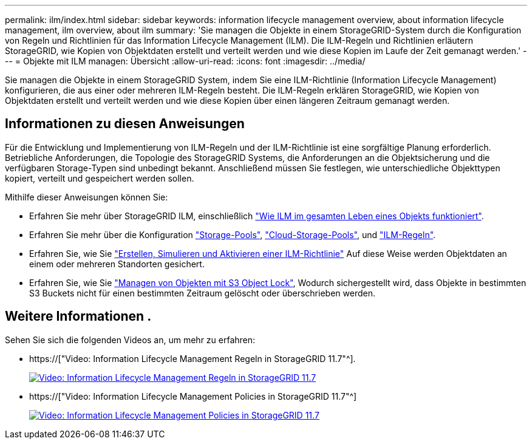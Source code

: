 ---
permalink: ilm/index.html 
sidebar: sidebar 
keywords: information lifecycle management overview, about information lifecycle management, ilm overview, about ilm 
summary: 'Sie managen die Objekte in einem StorageGRID-System durch die Konfiguration von Regeln und Richtlinien für das Information Lifecycle Management (ILM). Die ILM-Regeln und Richtlinien erläutern StorageGRID, wie Kopien von Objektdaten erstellt und verteilt werden und wie diese Kopien im Laufe der Zeit gemanagt werden.' 
---
= Objekte mit ILM managen: Übersicht
:allow-uri-read: 
:icons: font
:imagesdir: ../media/


[role="lead"]
Sie managen die Objekte in einem StorageGRID System, indem Sie eine ILM-Richtlinie (Information Lifecycle Management) konfigurieren, die aus einer oder mehreren ILM-Regeln besteht. Die ILM-Regeln erklären StorageGRID, wie Kopien von Objektdaten erstellt und verteilt werden und wie diese Kopien über einen längeren Zeitraum gemanagt werden.



== Informationen zu diesen Anweisungen

Für die Entwicklung und Implementierung von ILM-Regeln und der ILM-Richtlinie ist eine sorgfältige Planung erforderlich. Betriebliche Anforderungen, die Topologie des StorageGRID Systems, die Anforderungen an die Objektsicherung und die verfügbaren Storage-Typen sind unbedingt bekannt. Anschließend müssen Sie festlegen, wie unterschiedliche Objekttypen kopiert, verteilt und gespeichert werden sollen.

Mithilfe dieser Anweisungen können Sie:

* Erfahren Sie mehr über StorageGRID ILM, einschließlich link:how-ilm-operates-throughout-objects-life.html["Wie ILM im gesamten Leben eines Objekts funktioniert"].
* Erfahren Sie mehr über die Konfiguration link:what-storage-pool-is.html["Storage-Pools"], link:what-cloud-storage-pool-is.html["Cloud-Storage-Pools"], und link:what-ilm-rule-is.html["ILM-Regeln"].
* Erfahren Sie, wie Sie link:creating-proposed-ilm-policy.html["Erstellen, Simulieren und Aktivieren einer ILM-Richtlinie"] Auf diese Weise werden Objektdaten an einem oder mehreren Standorten gesichert.
* Erfahren Sie, wie Sie link:managing-objects-with-s3-object-lock.html["Managen von Objekten mit S3 Object Lock"], Wodurch sichergestellt wird, dass Objekte in bestimmten S3 Buckets nicht für einen bestimmten Zeitraum gelöscht oder überschrieben werden.




== Weitere Informationen .

Sehen Sie sich die folgenden Videos an, um mehr zu erfahren:

* https://["Video: Information Lifecycle Management Regeln in StorageGRID 11.7"^].
+
[link=https://netapp.hosted.panopto.com/Panopto/Pages/Viewer.aspx?id=6baa2e69-95b7-4bcf-a0ff-afbd0092231c]
image::../media/video-screenshot-ilm-rules-117.png[Video: Information Lifecycle Management Regeln in StorageGRID 11.7]

* https://["Video: Information Lifecycle Management Policies in StorageGRID 11.7"^]
+
[link=https://netapp.hosted.panopto.com/Panopto/Pages/Viewer.aspx?id=0009ebe1-3665-4cdc-a101-afbd009a0466]
image::../media/video-screenshot-ilm-policies-117.png[Video: Information Lifecycle Management Policies in StorageGRID 11.7]


